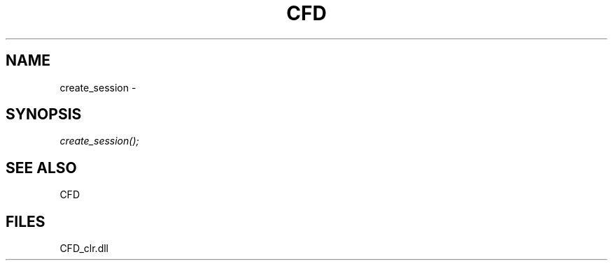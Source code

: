 .\" man page create by R# package system.
.TH CFD 1 2000-Jan "create_session" "create_session"
.SH NAME
create_session \- 
.SH SYNOPSIS
\fIcreate_session();\fR
.SH SEE ALSO
CFD
.SH FILES
.PP
CFD_clr.dll
.PP
